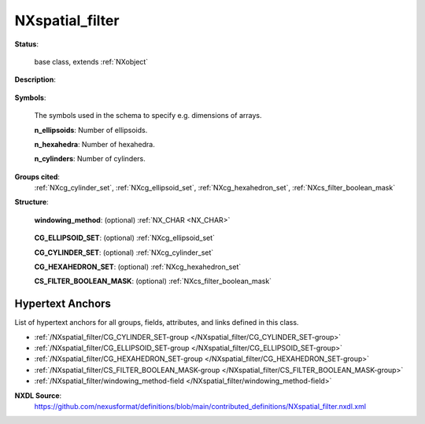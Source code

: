 .. auto-generated by dev_tools.docs.nxdl from the NXDL source contributed_definitions/NXspatial_filter.nxdl.xml -- DO NOT EDIT

.. index::
    ! NXspatial_filter (base class)
    ! spatial_filter (base class)
    see: spatial_filter (base class); NXspatial_filter

.. _NXspatial_filter:

================
NXspatial_filter
================

**Status**:

  base class, extends :ref:`NXobject`

**Description**:

  .. collapse:: Spatial filter to filter entries within a region-of-interest based on their ...

      Spatial filter to filter entries within a region-of-interest based on their
      position.

**Symbols**:

  The symbols used in the schema to specify e.g. dimensions of arrays.

  **n_ellipsoids**: Number of ellipsoids.

  **n_hexahedra**: Number of hexahedra.

  **n_cylinders**: Number of cylinders.

**Groups cited**:
  :ref:`NXcg_cylinder_set`, :ref:`NXcg_ellipsoid_set`, :ref:`NXcg_hexahedron_set`, :ref:`NXcs_filter_boolean_mask`

.. index:: NXcg_ellipsoid_set (base class); used in base class, NXcg_cylinder_set (base class); used in base class, NXcg_hexahedron_set (base class); used in base class, NXcs_filter_boolean_mask (base class); used in base class

**Structure**:

  .. _/NXspatial_filter/windowing_method-field:

  .. index:: windowing_method (field)

  **windowing_method**: (optional) :ref:`NX_CHAR <NX_CHAR>` 

    .. collapse:: Qualitative statement which specifies which spatial filtering with respective ...

        Qualitative statement which specifies which spatial filtering with respective
        geometric primitives or bitmask is used. These settings are possible:

        * entire_dataset, no filter is applied, the entire dataset is used.  
        * union_of_primitives, a filter with (rotated) geometric primitives.  
          All ions in or on the surface of the primitives are considered  
          while all other ions are ignored.  
        * bitmasked_points, a boolean array whose bits encode with 1  
          which ions should be included. Those ions whose bit is set to 0  
          will be excluded. Users of python can use the bitfield operations  
          of the numpy package to define such bitfields.

        Conditions:
        In the case that windowing_method is entire_dataset all entries are processed.
        In the case that windowing_method is union_of_primitives,
        it is possible to specify none or all types of primitives
        (ellipsoids, cylinder, hexahedra). If no primitives are specified
        the filter falls back to entire_dataset.
        In the case that windowing_method is bitmask, the bitmask has to be defined;
        otherwise the filter falls back to entire dataset.

        Any of these values: ``entire_dataset`` | ``union_of_primitives`` | ``bitmask``

  .. _/NXspatial_filter/CG_ELLIPSOID_SET-group:

  **CG_ELLIPSOID_SET**: (optional) :ref:`NXcg_ellipsoid_set` 


  .. _/NXspatial_filter/CG_CYLINDER_SET-group:

  **CG_CYLINDER_SET**: (optional) :ref:`NXcg_cylinder_set` 


  .. _/NXspatial_filter/CG_HEXAHEDRON_SET-group:

  **CG_HEXAHEDRON_SET**: (optional) :ref:`NXcg_hexahedron_set` 


  .. _/NXspatial_filter/CS_FILTER_BOOLEAN_MASK-group:

  **CS_FILTER_BOOLEAN_MASK**: (optional) :ref:`NXcs_filter_boolean_mask` 



Hypertext Anchors
-----------------

List of hypertext anchors for all groups, fields,
attributes, and links defined in this class.


* :ref:`/NXspatial_filter/CG_CYLINDER_SET-group </NXspatial_filter/CG_CYLINDER_SET-group>`
* :ref:`/NXspatial_filter/CG_ELLIPSOID_SET-group </NXspatial_filter/CG_ELLIPSOID_SET-group>`
* :ref:`/NXspatial_filter/CG_HEXAHEDRON_SET-group </NXspatial_filter/CG_HEXAHEDRON_SET-group>`
* :ref:`/NXspatial_filter/CS_FILTER_BOOLEAN_MASK-group </NXspatial_filter/CS_FILTER_BOOLEAN_MASK-group>`
* :ref:`/NXspatial_filter/windowing_method-field </NXspatial_filter/windowing_method-field>`

**NXDL Source**:
  https://github.com/nexusformat/definitions/blob/main/contributed_definitions/NXspatial_filter.nxdl.xml
